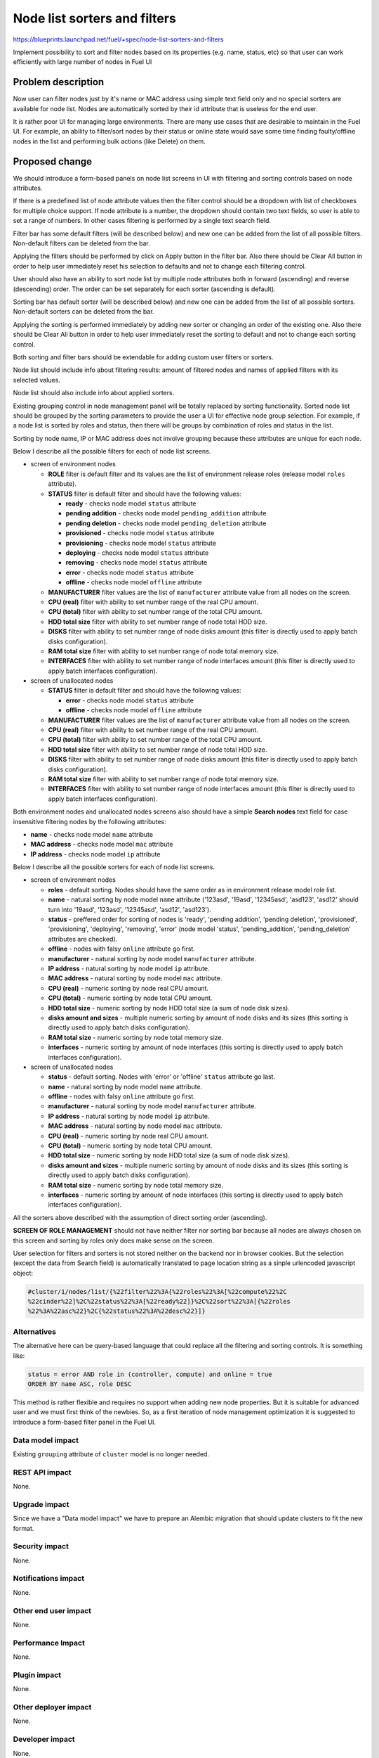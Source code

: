 ..
 This work is licensed under a Creative Commons Attribution 3.0 Unported
 License.

 http://creativecommons.org/licenses/by/3.0/legalcode

==========================================
Node list sorters and filters
==========================================

https://blueprints.launchpad.net/fuel/+spec/node-list-sorters-and-filters

Implement possibility to sort and filter nodes based on its properties
(e.g. name, status, etc) so that user can work efficiently with large number
of nodes in Fuel UI


Problem description
===================

Now user can filter nodes just by it's name or MAC address using simple text
field only and no special sorters are available for node list. Nodes are
automatically sorted by their id attribute that is useless for the end user.

It is rather poor UI for managing large environments. There are many use cases
that are desirable to maintain in the Fuel UI. For example, an ability
to filter/sort nodes by their status or online state would save some time
finding faulty/offline nodes in the list and performing bulk actions (like
Delete) on them.


Proposed change
===============

We should introduce a form-based panels on node list screens in UI with
filtering and sorting controls based on node attributes.

If there is a predefined list of node attribute values then the filter control
should be a dropdown with list of checkboxes for multiple choice support.
If node attribute is a number, the dropdown should contain two text fields,
so user is able to set a range of numbers.
In other cases filtering is performed by a single text search field.

Filter bar has some default filters (will be described below) and new one
can be added from the list of all possible filters. Non-default filters
can be deleted from the bar.

Applying the filters should be performed by click on Apply button in the
filter bar. Also there should be Clear All button in order to help user
immediately reset his selection to defaults and not to change each filtering
control.

User should also have an ability to sort node list by multiple node attributes
both in forward (ascending) and reverse (descending) order. The order can be
set separately for each sorter (ascending is default).

Sorting bar has default sorter (will be described below) and new one
can be added from the list of all possible sorters. Non-default sorters
can be deleted from the bar.

Applying the sorting is performed immediately by adding new sorter or changing
an order of the existing one. Also there should be Clear All button in order
to help user immediately reset the sorting to default and not to change
each sorting control.

Both sorting and filter bars should be extendable for adding custom user
filters or sorters.

Node list should include info about filtering results: amount of filtered
nodes and names of applied filters with its selected values.

Node list should also include info about applied sorters.

Existing grouping control in node management panel will be totally replaced
by sorting functionality. Sorted node list should be grouped by the sorting
parameters to provide the user a UI for effective node group selection.
For example, if a node list is sorted by roles and status, then there will be
groups by combination of roles and status in the list.

Sorting by node name, IP or MAC address does not involve grouping because
these attributes are unique for each node.

Below I describe all the possible filters for each of node list screens.

* screen of environment nodes

  * **ROLE** filter  is default filter and its values are the list of
    environment release roles (release model ``roles`` attribute).
  * **STATUS** filter  is default filter and should have the following values:

    * **ready** - checks node model ``status`` attribute
    * **pending addition** - checks node model ``pending_addition`` attribute
    * **pending deletion** - checks node model ``pending_deletion`` attribute
    * **provisioned** - checks node model ``status`` attribute
    * **provisioning** - checks node model ``status`` attribute
    * **deploying** - checks node model ``status`` attribute
    * **removing** - checks node model ``status`` attribute
    * **error** - checks node model ``status`` attribute
    * **offline** - checks node model ``offline`` attribute

  * **MANUFACTURER** filter  values are the list of ``manufacturer`` attribute
    value from all nodes on the screen.
  * **CPU (real)** filter  with ability to set number range of the real CPU
    amount.
  * **CPU (total)** filter  with ability to set number range of the total CPU
    amount.
  * **HDD total size** filter  with ability to set number range of node total
    HDD size.
  * **DISKS** filter  with ability to set number range of node disks amount
    (this filter is directly used to apply batch disks configuration).
  * **RAM total size** filter with ability to set number range of node total
    memory size.
  * **INTERFACES** filter  with ability to set number range of node interfaces
    amount (this filter is directly used to apply batch interfaces
    configuration).

* screen of unallocated nodes

  * **STATUS** filter  is default filter and should have the following values:

    * **error** - checks node model ``status`` attribute
    * **offline** - checks node model ``offline`` attribute

  * **MANUFACTURER** filter  values are the list of ``manufacturer`` attribute
    value from all nodes on the screen.
  * **CPU (real)** filter  with ability to set number range of the real CPU
    amount.
  * **CPU (total)** filter  with ability to set number range of the total CPU
    amount.
  * **HDD total size** filter  with ability to set number range of node total
    HDD size.
  * **DISKS** filter  with ability to set number range of node disks amount
    (this filter is directly used to apply batch disks configuration).
  * **RAM total size** filter  with ability to set number range of node total
    memory size.
  * **INTERFACES** filter  with ability to set number range of node interfaces
    amount (this filter is directly used to apply batch interfaces
    configuration).

Both environment nodes and unallocated nodes screens also should have
a simple **Search nodes** text field for case insensitive filtering nodes by
the following attributes:

* **name** - checks node model ``name`` attribute
* **MAC address** - checks node model ``mac`` attribute
* **IP address** - checks node model ``ip`` attribute

Below I describe all the possible sorters for each of node list screens.

* screen of environment nodes

  * **roles** - default sorting. Nodes should have the same order as in
    environment release model role list.
  * **name** - natural sorting by node model ``name`` attribute ('123asd',
    '19asd', '12345asd', 'asd123', 'asd12' should turn into '19asd', '123asd',
    '12345asd', 'asd12', 'asd123').
  * **status** - preffered order for sorting of nodes is 'ready',
    'pending addition', 'pending deletion', 'provisioned', 'provisioning',
    'deploying', 'removing', 'error' (node model 'status', 'pending_addition',
    'pending_deletion' attributes are checked).
  * **offline** - nodes with falsy ``online`` attribute go first.
  * **manufacturer** - natural sorting by node model ``manufacturer``
    attribute.
  * **IP address** - natural sorting by node model ``ip`` attribute.
  * **MAC address** - natural sorting by node model ``mac`` attribute.
  * **CPU (real)** - numeric sorting by node real CPU amount.
  * **CPU (total)** - numeric sorting by node total CPU amount.
  * **HDD total size** - numeric sorting by node HDD total size (a sum of node
    disk sizes).
  * **disks amount and sizes** - multiple numeric sorting by amount of node
    disks and its sizes (this sorting is directly used to apply batch disks
    configuration).
  * **RAM total size** - numeric sorting by node total memory size.
  * **interfaces** - numeric sorting by amount of node interfaces (this
    sorting is directly used to apply batch interfaces configuration).

* screen of unallocated nodes

  * **status** - default sorting. Nodes with 'error' or 'offline' ``status``
    attribute go last.
  * **name** - natural sorting by node model ``name`` attribute.
  * **offline** - nodes with falsy ``online`` attribute go first.
  * **manufacturer** - natural sorting by node model ``manufacturer``
    attribute.
  * **IP address** - natural sorting by node model ``ip`` attribute.
  * **MAC address** - natural sorting by node model ``mac`` attribute.
  * **CPU (real)** - numeric sorting by node real CPU amount.
  * **CPU (total)** - numeric sorting by node total CPU amount.
  * **HDD total size** - numeric sorting by node HDD total size (a sum of node
    disk sizes).
  * **disks amount and sizes** - multiple numeric sorting by amount of node
    disks and its sizes (this sorting is directly used to apply batch disks
    configuration).
  * **RAM total size** - numeric sorting by node total memory size.
  * **interfaces** - numeric sorting by amount of node interfaces (this
    sorting is directly used to apply batch interfaces configuration).

All the sorters above described with the assumption of direct sorting order
(ascending).

**SCREEN OF ROLE MANAGEMENT** should not have neither filter nor sorting bar
because all nodes are always chosen on this screen and sorting by roles only
does make sense on the screen.

User selection for filters and sorters is not stored neither on the backend
nor in browser cookies. But the selection (except the data from Search field)
is automatically translated to page location string as a sinple urlencoded
javascript object:

.. code-block:: text

  #cluster/1/nodes/list/{%22filter%22%3A{%22roles%22%3A[%22compute%22%2C
  %22cinder%22]%2C%22status%22%3A[%22ready%22]}%2C%22sort%22%3A[{%22roles
  %22%3A%22asc%22}%2C{%22status%22%3A%22desc%22}]}

Alternatives
------------

The alternative here can be query-based language that could replace all
the filtering and sorting controls. It is something like:

.. code-block:: text

  status = error AND role in (controller, compute) and online = true
  ORDER BY name ASC, role DESC

This method is rather flexible and requires no support when adding new node
properties. But it is suitable for advanced user and we must first think of
the newbies. So, as a first iteration of node management optimization it is
suggested to introduce a form-based filter panel in the Fuel UI.

Data model impact
-----------------

Existing ``grouping`` attribute of ``cluster`` model is no longer needed.

REST API impact
---------------

None.

Upgrade impact
--------------

Since we have a "Data model impact" we have to prepare an Alembic migration
that should update clusters to fit the new format.

Security impact
---------------

None.

Notifications impact
--------------------

None.

Other end user impact
---------------------

None.

Performance Impact
------------------

None.

Plugin impact
-------------

None.

Other deployer impact
---------------------

None.

Developer impact
----------------

None.

Infrastructure impact
---------------------

None.


Implementation
==============

Assignee(s)
-----------

Primary assignee:

* Julia Aranovich (jkirnosova@mirantis.com)

Developers:

* Julia Aranovich (jkirnosova@mirantis.com) - JS code
* Vitaly Kramskikh (vkramskikh@mirantis.com) - Python code
* Bogdan Dudko (bdudko@mirantis.com) - visual design

Mandatory Design Reviewer:

* Vitaly Kramskikh (vkramskikh@mirantis.com)

Approver:

* Sheena Gregson (sgregson@mirantis.com)

Work Items
----------

* Fix the list of node attributes to filter with all possible values.
* Fix the list of node attributes to sort with all possible values.
* Implement the new filter bar for node management.
* Implement the new sorting bar for node management.
* Automatically update page location string with user sorting and filtering
  selection.

Dependencies
============

None.


Testing
=======

* Filtering and sorting node list features should be covered by UI functional
  tests.
* Python unit tests should be revisited because of removal of ``Cluster``
  model ``grouping`` attribute.

Aceptance criteria
------------------

* User can filter lists of nodes to show only nodes that are characterized
  by specified parameters.
* User can sort nodes based on a parameter type (ascending, descending) or
  on multiple parameters.
* Sorted node list is grouped by sorting parameters.
* Filtering and sorting selections are transformed to url location string.


Documentation Impact
====================

The documentation should cover how the end user experience has been changed.


References
==========

#fuel-ui on freenode
